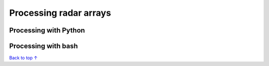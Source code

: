 Processing radar arrays
#####################################

===========================
Processing with Python
===========================


===========================
Processing with bash
===========================


`Back to top ↑ <#top>`_
